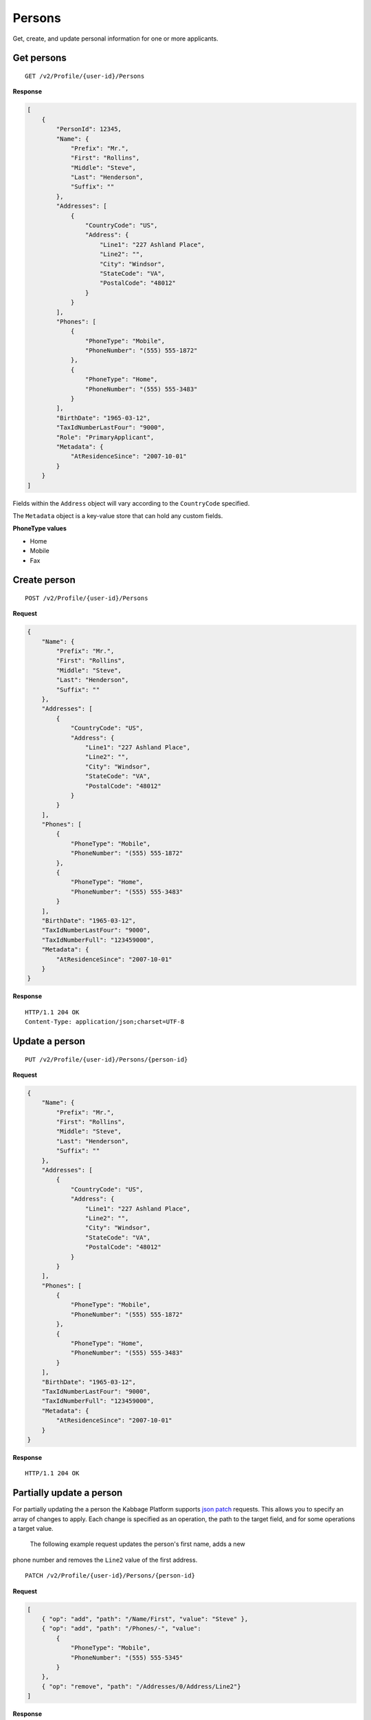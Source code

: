 Persons
=======

Get, create, and update personal information for one or more applicants.

Get persons
-----------

::

    GET /v2/Profile/{user-id}/Persons

**Response**

.. code:: json

    [
        {
            "PersonId": 12345,
            "Name": {
                "Prefix": "Mr.",
                "First": "Rollins",
                "Middle": "Steve",
                "Last": "Henderson",
                "Suffix": ""
            },
            "Addresses": [
                {
                    "CountryCode": "US",
                    "Address": {
                        "Line1": "227 Ashland Place",
                        "Line2": "",
                        "City": "Windsor",
                        "StateCode": "VA",
                        "PostalCode": "48012"
                    }
                }
            ],
            "Phones": [
                {
                    "PhoneType": "Mobile",
                    "PhoneNumber": "(555) 555-1872"
                },
                {
                    "PhoneType": "Home",
                    "PhoneNumber": "(555) 555-3483"
                }
            ],
            "BirthDate": "1965-03-12",
            "TaxIdNumberLastFour": "9000",
            "Role": "PrimaryApplicant",
            "Metadata": {
                "AtResidenceSince": "2007-10-01"
            }
        }
    ]


Fields within the ``Address`` object will vary according to the ``CountryCode`` specified.

The ``Metadata`` object is a key-value store that can hold any custom fields.


**PhoneType values**

-  Home
-  Mobile
-  Fax


Create person
-------------

::

    POST /v2/Profile/{user-id}/Persons

**Request**

.. code:: json

    {
        "Name": {
            "Prefix": "Mr.",
            "First": "Rollins",
            "Middle": "Steve",
            "Last": "Henderson",
            "Suffix": ""
        },
        "Addresses": [
            {
                "CountryCode": "US",
                "Address": {
                    "Line1": "227 Ashland Place",
                    "Line2": "",
                    "City": "Windsor",
                    "StateCode": "VA",
                    "PostalCode": "48012"
                }
            }
        ],
        "Phones": [
            {
                "PhoneType": "Mobile",
                "PhoneNumber": "(555) 555-1872"
            },
            {
                "PhoneType": "Home",
                "PhoneNumber": "(555) 555-3483"
            }
        ],
        "BirthDate": "1965-03-12",
        "TaxIdNumberLastFour": "9000",
        "TaxIdNumberFull": "123459000",
        "Metadata": {
            "AtResidenceSince": "2007-10-01"
        }
    }

**Response**

::

    HTTP/1.1 204 OK
    Content-Type: application/json;charset=UTF-8



Update a person
---------------

::

    PUT /v2/Profile/{user-id}/Persons/{person-id}

**Request**

.. code:: json

    {
        "Name": {
            "Prefix": "Mr.",
            "First": "Rollins",
            "Middle": "Steve",
            "Last": "Henderson",
            "Suffix": ""
        },
        "Addresses": [
            {
                "CountryCode": "US",
                "Address": {
                    "Line1": "227 Ashland Place",
                    "Line2": "",
                    "City": "Windsor",
                    "StateCode": "VA",
                    "PostalCode": "48012"
                }
            }
        ],
        "Phones": [
            {
                "PhoneType": "Mobile",
                "PhoneNumber": "(555) 555-1872"
            },
            {
                "PhoneType": "Home",
                "PhoneNumber": "(555) 555-3483"
            }
        ],
        "BirthDate": "1965-03-12",
        "TaxIdNumberLastFour": "9000",
        "TaxIdNumberFull": "123459000",
        "Metadata": {
            "AtResidenceSince": "2007-10-01"
        }
    }

**Response**

::

    HTTP/1.1 204 OK


Partially update a person
-------------------------

For partially updating the a person the Kabbage Platform supports `json patch
<http://jsonpatch.com/>`_ requests.  This allows you to specify an array of
changes to apply.  Each change is specified as an operation, the path to the
target field, and for some operations a target value.

 The following example request updates the person's first name, adds a new
phone number and removes the ``Line2`` value of the first address.

::

    PATCH /v2/Profile/{user-id}/Persons/{person-id}

**Request**

.. code:: json

    [
        { "op": "add", "path": "/Name/First", "value": "Steve" },
        { "op": "add", "path": "/Phones/-", "value":
            {
                "PhoneType": "Mobile",
                "PhoneNumber": "(555) 555-5345"
            }
        },
        { "op": "remove", "path": "/Addresses/0/Address/Line2"}
    ]

**Response**

::

    HTTP/1.1 204 OK
